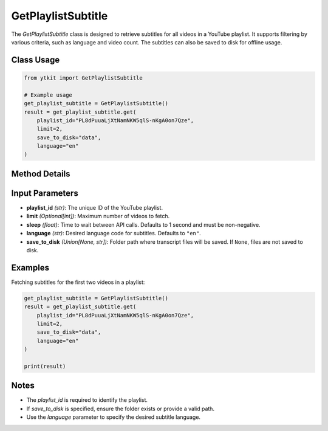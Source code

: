 GetPlaylistSubtitle
===================

The `GetPlaylistSubtitle` class is designed to retrieve subtitles for all videos in a YouTube playlist. It supports filtering by various criteria, such as language and video count. The subtitles can also be saved to disk for offline usage.

Class Usage
-----------

.. code-block:: python

    from ytkit import GetPlaylistSubtitle

    # Example usage
    get_playlist_subtitle = GetPlaylistSubtitle()
    result = get_playlist_subtitle.get(
        playlist_id="PL8dPuuaLjXtNamNKW5qlS-nKgA0on7Qze",
        limit=2,
        save_to_disk="data",
        language="en"
    )

Method Details
--------------

.. py:method:: get(playlist_id, limit=None, sleep=1, video_ids=None, language="en", save_to_disk=None)
    :param playlist_id: The unique ID of the YouTube playlist.
    :type playlist_id: str
    :param limit: (Optional) Maximum number of videos to fetch.
    :type limit: int
    :param sleep: Time to wait (in seconds) between API calls. Defaults to 1 second and must be non-negative.
    :type sleep: float
    :param language: Desired language code for subtitles. Defaults to ``"en"``.
    :type language: str
    :param save_to_disk: Path to the folder where transcript files will be saved. If ``None``, files are not saved to disk.
    :type save_to_disk: str or None
    :return: The fetched subtitles and metadata for the specified videos.
    :rtype: list[dict] or str

Input Parameters
-----------------

- **playlist_id** *(str)*: The unique ID of the YouTube playlist.
- **limit** *(Optional[int])*: Maximum number of videos to fetch.
- **sleep** *(float)*: Time to wait between API calls. Defaults to 1 second and must be non-negative.
- **language** *(str)*: Desired language code for subtitles. Defaults to ``"en"``.
- **save_to_disk** *(Union[None, str])*: Folder path where transcript files will be saved. If ``None``, files are not saved to disk.

Examples
--------

Fetching subtitles for the first two videos in a playlist:

.. code-block:: python

    get_playlist_subtitle = GetPlaylistSubtitle()
    result = get_playlist_subtitle.get(
        playlist_id="PL8dPuuaLjXtNamNKW5qlS-nKgA0on7Qze",
        limit=2,
        save_to_disk="data",
        language="en"
    )

    print(result)

Notes
-----

- The `playlist_id` is required to identify the playlist.
- If `save_to_disk` is specified, ensure the folder exists or provide a valid path.
- Use the `language` parameter to specify the desired subtitle language.